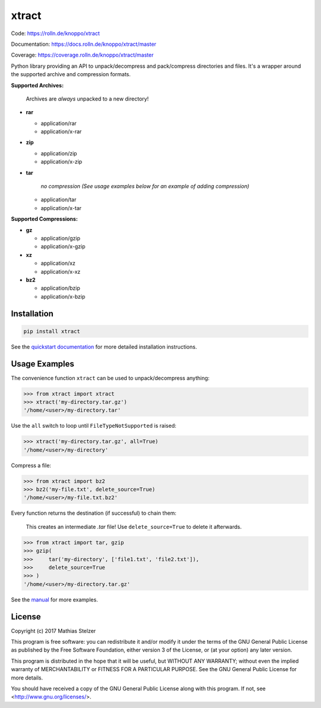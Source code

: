 ######
xtract
######

|pipeline|_ |coverage|_

Code: https://rolln.de/knoppo/xtract

Documentation: https://docs.rolln.de/knoppo/xtract/master

Coverage: https://coverage.rolln.de/knoppo/xtract/master


Python library providing an API to unpack/decompress and pack/compress directories and files.
It's a wrapper around the supported archive and compression formats.

**Supported Archives:**

   Archives are *always* unpacked to a new directory!

* **rar**

  * application/rar
  * application/x-rar

* **zip**

  * application/zip
  * application/x-zip

* **tar**

     *no compression (See usage examples below for an example of adding compression)*

  * application/tar
  * application/x-tar


**Supported Compressions:**

* **gz**

  * application/gzip
  * application/x-gzip

* **xz**

  * application/xz
  * application/x-xz

* **bz2**

  * application/bzip
  * application/x-bzip


Installation
============

.. code-block:: bash

   pip install xtract


See the `quickstart documentation <https://docs.rolln.de/knoppo/xtract/master/quickstart.html#installation>`_
for more detailed installation instructions.


Usage Examples
==============

The convenience function ``xtract`` can be used to unpack/decompress anything:

.. code-block:: python

   >>> from xtract import xtract
   >>> xtract('my-directory.tar.gz')
   '/home/<user>/my-directory.tar'


Use the ``all`` switch to loop until ``FileTypeNotSupported`` is raised:

.. code-block:: python

   >>> xtract('my-directory.tar.gz', all=True)
   '/home/<user>/my-directory'


Compress a file:

.. code-block:: python

   >>> from xtract import bz2
   >>> bz2('my-file.txt', delete_source=True)
   '/home/<user>/my-file.txt.bz2'


Every function returns the destination (if successful) to chain them:

   This creates an intermediate *.tar* file! Use ``delete_source=True`` to delete it afterwards.

.. code-block:: python

   >>> from xtract import tar, gzip
   >>> gzip(
   >>>     tar('my-directory', ['file1.txt', 'file2.txt']),
   >>>     delete_source=True
   >>> )
   '/home/<user>/my-directory.tar.gz'


See the `manual <https://docs.rolln.de/knoppo/xtract/master/manual.html>`_
for more examples.


License
=======

Copyright (c) 2017 Mathias Stelzer

This program is free software: you can redistribute it and/or modify
it under the terms of the GNU General Public License as published by
the Free Software Foundation, either version 3 of the License, or
(at your option) any later version.

This program is distributed in the hope that it will be useful,
but WITHOUT ANY WARRANTY; without even the implied warranty of
MERCHANTABILITY or FITNESS FOR A PARTICULAR PURPOSE.  See the
GNU General Public License for more details.

You should have received a copy of the GNU General Public License
along with this program.  If not, see <http://www.gnu.org/licenses/>.


.. |pipeline| image:: https://rolln.de/knoppo/xtract/badges/master/pipeline.svg
.. _pipeline: https://rolln.de/knoppo/xtract/commits/master
.. |coverage| image:: https://rolln.de/knoppo/xtract/badges/master/coverage.svg
.. _coverage: https://rolln.de/knoppo/xtract/commits/master


